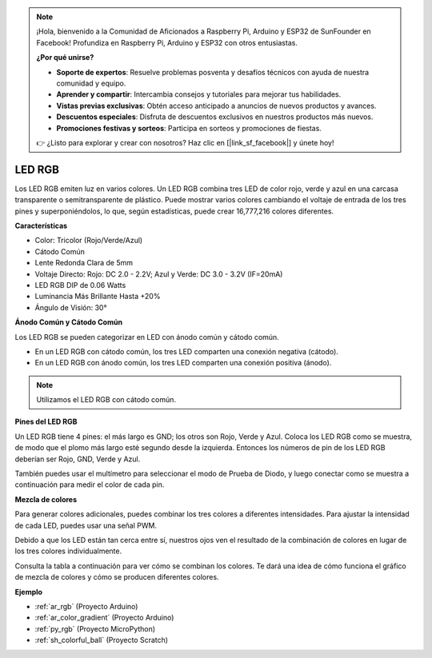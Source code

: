 .. note::

    ¡Hola, bienvenido a la Comunidad de Aficionados a Raspberry Pi, Arduino y ESP32 de SunFounder en Facebook! Profundiza en Raspberry Pi, Arduino y ESP32 con otros entusiastas.

    **¿Por qué unirse?**

    - **Soporte de expertos**: Resuelve problemas posventa y desafíos técnicos con ayuda de nuestra comunidad y equipo.
    - **Aprender y compartir**: Intercambia consejos y tutoriales para mejorar tus habilidades.
    - **Vistas previas exclusivas**: Obtén acceso anticipado a anuncios de nuevos productos y avances.
    - **Descuentos especiales**: Disfruta de descuentos exclusivos en nuestros productos más nuevos.
    - **Promociones festivas y sorteos**: Participa en sorteos y promociones de fiestas.

    👉 ¿Listo para explorar y crear con nosotros? Haz clic en [|link_sf_facebook|] y únete hoy!

.. _cpn_rgb:

LED RGB
=================

.. image:: img/rgb_led.png
    :width: 200
    :align: center

Los LED RGB emiten luz en varios colores. Un LED RGB combina tres LED de color rojo, verde y azul en una carcasa transparente o semitransparente de plástico. Puede mostrar varios colores cambiando el voltaje de entrada de los tres pines y superponiéndolos, lo que, según estadísticas, puede crear 16,777,216 colores diferentes.

**Características**

* Color: Tricolor (Rojo/Verde/Azul)
* Cátodo Común
* Lente Redonda Clara de 5mm
* Voltaje Directo: Rojo: DC 2.0 - 2.2V; Azul y Verde: DC 3.0 - 3.2V (IF=20mA)
* LED RGB DIP de 0.06 Watts
* Luminancia Más Brillante Hasta +20%
* Ángulo de Visión: 30°

**Ánodo Común y Cátodo Común**

Los LED RGB se pueden categorizar en LED con ánodo común y cátodo común.

* En un LED RGB con cátodo común, los tres LED comparten una conexión negativa (cátodo).
* En un LED RGB con ánodo común, los tres LED comparten una conexión positiva (ánodo).

.. image:: img/rgb_cc_ca.jpg

.. note::
    Utilizamos el LED RGB con cátodo común.

**Pines del LED RGB**

Un LED RGB tiene 4 pines: el más largo es GND; los otros son Rojo, Verde y Azul. Coloca los LED RGB como se muestra, de modo que el plomo más largo esté segundo desde la izquierda. Entonces los números de pin de los LED RGB deberían ser Rojo, GND, Verde y Azul.

.. image:: img/rgb_pin.jpg
    :width: 200

También puedes usar el multímetro para seleccionar el modo de Prueba de Diodo, y luego conectar como se muestra a continuación para medir el color de cada pin.

.. image:: img/rgb_test.png

**Mezcla de colores**

Para generar colores adicionales, puedes combinar los tres colores a diferentes intensidades. Para ajustar la intensidad de cada LED, puedes usar una señal PWM.

Debido a que los LED están tan cerca entre sí, nuestros ojos ven el resultado de la combinación de colores en lugar de los tres colores individualmente.

Consulta la tabla a continuación para ver cómo se combinan los colores. Te dará una idea de cómo funciona el gráfico de mezcla de colores y cómo se producen diferentes colores.

.. image:: img/rgb_mix.png



**Ejemplo**

* :ref:`ar_rgb` (Proyecto Arduino)
* :ref:`ar_color_gradient` (Proyecto Arduino)
* :ref:`py_rgb` (Proyecto MicroPython)
* :ref:`sh_colorful_ball` (Proyecto Scratch)


